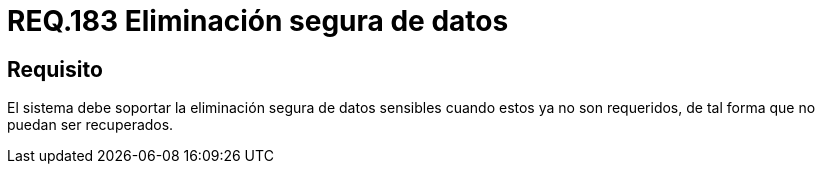 :slug: rules/183/
:category: rules
:description: En el presente documento se detallan los requerimientos de seguridad relacionados a la importancia de eliminar de manera segura, todos aquellos datos del sistema cuyo contenido sea información sensible, de tal manera, que éstos no puedan ser recuperados.
:keywords: Requerimiento, Seguridad, Datos sensibles, Eliminar, Recuperar, Eliminación segura.
:rules: yes

= REQ.183 Eliminación segura de datos

== Requisito

El sistema debe soportar la eliminación segura de datos sensibles
cuando estos ya no son requeridos,
de tal forma que no puedan ser recuperados.
